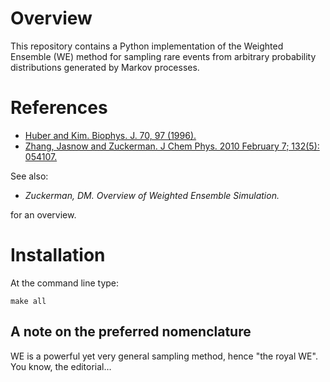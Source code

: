 
* Overview

This repository contains a Python implementation of the Weighted
Ensemble (WE) method for sampling rare events from arbitrary
probability distributions generated by Markov processes.

* References
  - [[http://www.ncbi.nlm.nih.gov/pmc/articles/PMC2830257/][Huber and Kim. Biophys. J. 70, 97 (1996).]]
  - [[http://www.ncbi.nlm.nih.gov/pmc/articles/PMC2830257/][Zhang, Jasnow and Zuckerman.  J Chem Phys. 2010 February 7; 132(5): 054107.]] 

  See also:

  - [[chong.chem.pitt.edu/WESTPA/we-overview.pdf‎][Zuckerman, DM.  Overview of Weighted Ensemble Simulation.]]

  for an overview.

* Installation

At the command line type:

: make all

** A note on the preferred nomenclature

   WE is a powerful yet very general sampling method, hence "the royal
   WE".  You know, the editorial...
